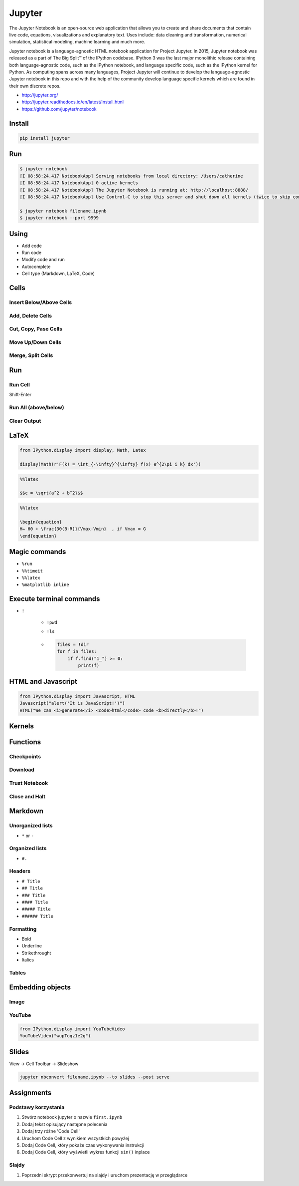*******
Jupyter
*******

The Jupyter Notebook is an open-source web application that allows you to create and share documents that contain live code, equations, visualizations and explanatory text. Uses include: data cleaning and transformation, numerical simulation, statistical modeling, machine learning and much more.

Jupyter notebook is a language-agnostic HTML notebook application for Project Jupyter. In 2015, Jupyter notebook was released as a part of The Big Split™ of the IPython codebase. IPython 3 was the last major monolithic release containing both language-agnostic code, such as the IPython notebook, and language specific code, such as the IPython kernel for Python. As computing spans across many languages, Project Jupyter will continue to develop the language-agnostic Jupyter notebook in this repo and with the help of the community develop language specific kernels which are found in their own discrete repos.

* http://jupyter.org/
* http://jupyter.readthedocs.io/en/latest/install.html
* https://github.com/jupyter/notebook


Install
=======
.. code-block:: console

    pip install jupyter


Run
===
.. code-block:: console

    $ jupyter notebook
    [I 08:58:24.417 NotebookApp] Serving notebooks from local directory: /Users/catherine
    [I 08:58:24.417 NotebookApp] 0 active kernels
    [I 08:58:24.417 NotebookApp] The Jupyter Notebook is running at: http://localhost:8888/
    [I 08:58:24.417 NotebookApp] Use Control-C to stop this server and shut down all kernels (twice to skip confirmation).

    $ jupyter notebook filename.ipynb
    $ jupyter notebook --port 9999


Using
=====
* Add code
* Run code
* Modify code and run
* Autocomplete
* Cell type (Markdown, LaTeX, Code)


Cells
=====
Insert Below/Above Cells
------------------------

Add, Delete Cells
-----------------

Cut, Copy, Pase Cells
---------------------

Move Up/Down Cells
------------------

Merge, Split Cells
------------------


Run
===
Run Cell
--------
Shift-Enter

Run All (above/below)
---------------------

Clear Output
------------


LaTeX
=====
.. code-block:: python

    from IPython.display import display, Math, Latex

    display(Math(r'F(k) = \int_{-\infty}^{\infty} f(x) e^{2\pi i k} dx'))

.. code-block:: python

    %%latex

    $$c = \sqrt{a^2 + b^2}$$

.. code-block:: python

    %%latex

    \begin{equation}
    H← ​​​60 ​+​ \frac{​​30(B-R)​​}{Vmax-Vmin}  ​​, if V​max​​ = G
    \end{equation}


Magic commands
==============
* ``%run``
* ``%%timeit``
* ``%%latex``
* ``%matplotlib inline``


Execute terminal commands
=========================
* ``!``

    * ``!pwd``
    * ``!ls``
    * .. code-block:: python

        files = !dir
        for f in files:
            if f.find("1_") >= 0:
                print(f)


HTML and Javascript
===================
.. code-block:: python

    from IPython.display import Javascript, HTML
    Javascript("alert('It is JavaScript!')")
    HTML("We can <i>generate</i> <code>html</code> code <b>directly</b>!")


Kernels
=======

Functions
=========

Checkpoints
-----------

Download
--------

Trust Notebook
--------------

Close and Halt
--------------


Markdown
========

Unorganized lists
-----------------
* ``*`` or ``-``

Organized lists
---------------
* ``#.``

Headers
-------
* ``# Title``
* ``## Title``
* ``### Title``
* ``#### Title``
* ``##### Title``
* ``###### Title``

Formatting
----------
* Bold
* Underline
* Strikethrought
* Italics

Tables
------


Embedding objects
=================

Image
-----

YouTube
-------
.. code-block:: python

    from IPython.display import YouTubeVideo
    YouTubeVideo("wupToqz1e2g")


Slides
======
View -> Cell Toolbar -> Slideshow

.. code-block:: console

    jupyter nbconvert filename.ipynb --to slides --post serve


Assignments
===========

Podstawy korzystania
--------------------
#. Stwórz notebook jupyter o nazwie ``first.ipynb``
#. Dodaj tekst opisujący następne polecenia
#. Dodaj trzy różne 'Code Cell'
#. Uruchom Code Cell z wynikiem wszystkich powyżej
#. Dodaj Code Cell, który pokaże czas wykonywania instrukcji
#. Dodaj Code Cell, który wyświetli wykres funkcji ``sin()`` inplace

Slajdy
------
#. Poprzedni skrypt przekonwertuj na slajdy i uruchom prezentację w przeglądarce